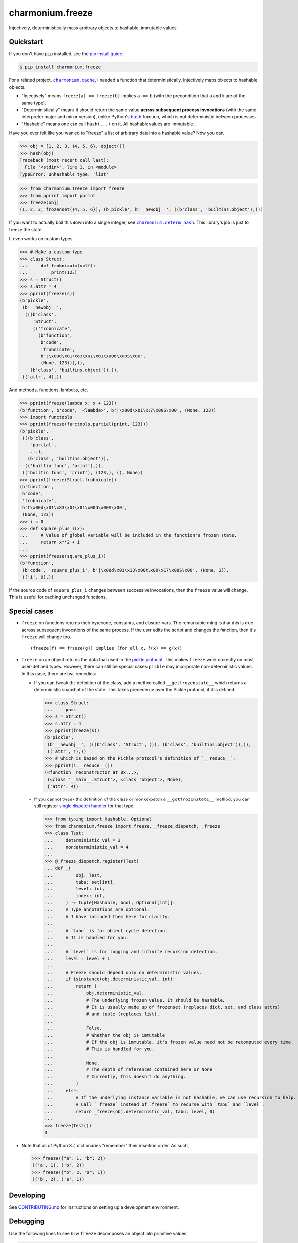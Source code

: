 ==========================
charmonium.freeze
==========================

.. image:: https://img.shields.io/pypi/v/charmonium.freeze
   :alt: PyPI Package
   :target: https://pypi.org/project/charmonium.freeze
.. image:: https://img.shields.io/pypi/dm/charmonium.freeze
   :alt: PyPI Downloads
   :target: https://pypi.org/project/charmonium.freeze
.. image:: https://img.shields.io/pypi/l/charmonium.freeze
   :alt: License
   :target: https://github.com/charmoniumQ/charmonium.freeze/blob/main/LICENSE
.. image:: https://img.shields.io/pypi/pyversions/charmonium.freeze
   :alt: Python Versions
   :target: https://pypi.org/project/charmonium.freeze
.. image:: https://img.shields.io/librariesio/sourcerank/pypi/charmonium.freeze
   :alt: libraries.io sourcerank
   :target: https://libraries.io/pypi/charmonium.freeze
.. image:: https://img.shields.io/github/stars/charmoniumQ/charmonium.freeze?style=social
   :alt: GitHub stars
   :target: https://github.com/charmoniumQ/charmonium.freeze
.. image:: https://github.com/charmoniumQ/charmonium.freeze/actions/workflows/main.yaml/badge.svg
   :alt: CI status
   :target: https://github.com/charmoniumQ/charmonium.freeze/actions/workflows/main.yaml
.. image:: https://codecov.io/gh/charmoniumQ/charmonium.freeze/branch/main/graph/badge.svg?token=56A97FFTGZ
   :alt: Code Coverage
   :target: https://codecov.io/gh/charmoniumQ/charmonium.freeze
.. image:: https://img.shields.io/github/last-commit/charmoniumQ/charmonium.cache
   :alt: GitHub last commit
   :target: https://github.com/charmoniumQ/charmonium.freeze/commits
.. image:: http://www.mypy-lang.org/static/mypy_badge.svg
   :target: https://mypy.readthedocs.io/en/stable/
   :alt: Checked with Mypy
.. image:: https://img.shields.io/badge/code%20style-black-000000.svg
   :target: https://github.com/psf/black
   :alt: Code style: black

Injectively, deterministically maps arbitrary objects to hashable, immutable values


----------
Quickstart
----------

If you don't have ``pip`` installed, see the `pip install guide`_.

.. _`pip install guide`: https://pip.pypa.io/en/latest/installing/

.. code-block:: console

    $ pip install charmonium.freeze

For a related project, |charmonium.cache|_, I needed a function that
deterministically, injectively maps objects to hashable objects.

- "Injectively" means ``freeze(a) == freeze(b)`` implies ``a == b``
  (with the precondition that ``a`` and ``b`` are of the same type).

- "Deterministically" means it should return the same value **across
  subsequent process invocations** (with the same interpreter major
  and minor version), unlike Python's |hash|_ function, which is not
  deterministic between processes.

- "Hashable" means one can call ``hash(...)`` on it. All hashable
  values are immutable.

.. |hash| replace:: ``hash``
.. _`hash`: https://docs.python.org/3.8/reference/datamodel.html#object.__hash__
.. |charmonium.cache| replace:: ``charmonium.cache``
.. _`charmonium.cache`: https://github.com/charmoniumQ/charmonium.cache

Have you ever felt like you wanted to "freeze" a list of arbitrary
data into a hashable value? Now you can.

>>> obj = [1, 2, 3, {4, 5, 6}, object()]
>>> hash(obj)
Traceback (most recent call last):
  File "<stdin>", line 1, in <module>
TypeError: unhashable type: 'list'

>>> from charmonium.freeze import freeze
>>> from pprint import pprint
>>> freeze(obj)
(1, 2, 3, frozenset({4, 5, 6}), (b'pickle', b'__newobj__', ((b'class', 'builtins.object'),)))

If you want to actually boil this down into a single integer, see
|charmonium.determ_hash|_. This library's job is just to freeze the
state.

.. |charmonium.determ_hash| replace:: ``charmonium.determ_hash``
.. _`charmonium.determ_hash`: https://github.com/charmoniumQ/charmonium.determ_hash

It even works on custom types.

>>> # Make a custom type
>>> class Struct:
...     def frobnicate(self):
...         print(123)
>>> s = Struct()
>>> s.attr = 4
>>> pprint(freeze(s))
(b'pickle',
 (b'__newobj__',
  (((b'class',
     'Struct',
     (('frobnicate',
       (b'function',
        b'code',
        'frobnicate',
        b't\x00d\x01\x83\x01\x01\x00d\x00S\x00',
        (None, 123))),)),
    (b'class', 'builtins.object')),)),
 (('attr', 4),))

And methods, functions, lambdas, etc.

>>> pprint(freeze(lambda x: x + 123))
(b'function', b'code', '<lambda>', b'|\x00d\x01\x17\x00S\x00', (None, 123))
>>> import functools
>>> pprint(freeze(functools.partial(print, 123)))
(b'pickle',
 (((b'class',
    'partial',
    ...),
   (b'class', 'builtins.object')),
  (('builtin func', 'print'),)),
 (('builtin func', 'print'), (123,), (), None))
>>> pprint(freeze(Struct.frobnicate))
(b'function',
 b'code',
 'frobnicate',
 b't\x00d\x01\x83\x01\x01\x00d\x00S\x00',
 (None, 123))
>>> i = 0
>>> def square_plus_i(x):
...     # Value of global variable will be included in the function's frozen state.
...     return x**2 + i
... 
>>> pprint(freeze(square_plus_i))
(b'function',
 (b'code', 'square_plus_i', b'|\x00d\x01\x13\x00t\x00\x17\x00S\x00', (None, 2)),
 (('i', 0),))

If the source code of ``square_plus_i`` changes between successive invocations,
then the ``freeze`` value will change. This is useful for caching unchanged
functions.

-------------
Special cases
-------------

- ``freeze`` on functions returns their bytecode, constants, and
  closure-vars. The remarkable thing is that this is true across subsequent
  invocations of the same process. If the user edits the script and changes the
  function, then it's ``freeze`` will change too.

  ::

    (freeze(f) == freeze(g)) implies (for all x, f(x) == g(x))

- ``freeze`` on an object returns the data that used in the `pickle
  protocol`_. This makes ``freeze`` work correctly on most user-defined
  types. However, there can still be special cases: ``pickle`` may incorporate
  non-deterministic values. In this case, there are two remedies:

  - If you can tweak the definition of the class, add a method called
    ``__getfrozenstate__`` which returns a deterministic snapshot of the
    state. This takes precedence over the Pickle protocol, if it is defined.

    >>> class Struct:
    ...     pass
    >>> s = Struct()
    >>> s.attr = 4
    >>> pprint(freeze(s))
    (b'pickle',
     (b'__newobj__', (((b'class', 'Struct', ()), (b'class', 'builtins.object')),)),
     (('attr', 4),))
    >>> # which is based on the Pickle protocol's definition of `__reduce__`:
    >>> pprint(s.__reduce__())
    (<function _reconstructor at 0x...>,
     (<class '__main__.Struct'>, <class 'object'>, None),
     {'attr': 4})


  - If you cannot tweak the definition of the class or monkeypatch a
    ``__getfrozenstate__`` method, you can still register `single dispatch
    handler`_ for that type:

    >>> from typing import Hashable, Optional
    >>> from charmonium.freeze import freeze, _freeze_dispatch, _freeze
    >>> class Test:
    ...     deterministic_val = 3
    ...     nondeterministic_val = 4
    ... 
    >>> @_freeze_dispatch.register(Test)
    ... def _(
    ...         obj: Test,
    ...         tabu: set[int],
    ...         level: int,
    ...         index: int,
    ...     ) -> tuple[Hashable, bool, Optional[int]]:
    ...     # Type annotations are optional.
    ...     # I have included them here for clarity.
    ... 
    ...     # `tabu` is for object cycle detection.
    ...     # It is handled for you.
    ... 
    ...     # `level` is for logging and infinite recursion detection.
    ...     level = level + 1
    ... 
    ...     # Freeze should depend only on deterministic values.
    ...     if isinstance(obj.deterministic_val, int):
    ...         return (
    ...             obj.deterministic_val,
    ...             # The underlying frozen value. It should be hashable.
    ...             # It is usually made up of frozenset (replaces dict, set, and class attrs)
    ...             # and tuple (replaces list).
    ... 
    ...             False,
    ...             # Whether the obj is immutable
    ...             # If the obj is immutable, it's frozen value need not be recomputed every time.
    ...             # This is handled for you.
    ... 
    ...             None,
    ...             # The depth of references contained here or None
    ...             # Currently, this doesn't do anything.
    ...         )
    ...     else:
    ...         # If the underlying instance variable is not hashable, we can use recursion to help.
    ...         # Call `_freeze` instead of `freeze` to recurse with `tabu` and `level`.
    ...         return _freeze(obj.deterministic_val, tabu, level, 0)
    ... 
    >>> freeze(Test())
    3

- Note that as of Python 3.7, dictionaries "remember" their insertion order. As such,

  >>> freeze({"a": 1, "b": 2})
  (('a', 1), ('b', 2))
  >>> freeze({"b": 2, "a": 1})
  (('b', 2), ('a', 1))

.. _`pickle protocol`: https://docs.python.org/3/library/pickle.html#pickling-class-instances
.. _`single dispatch handler`: https://docs.python.org/3/library/functools.html#functools.singledispatch

----------
Developing
----------

See `CONTRIBUTING.md`_ for instructions on setting up a development environment.

.. _`CONTRIBUTING.md`: https://github.com/charmoniumQ/charmonium.freeze/tree/main/CONTRIBUTING.md

---------
Debugging
---------

Use the following lines to see how ``freeze`` decomposes an object into
primitive values.

.. code:: python

    import logging, os
    logger = logging.getLogger("charmonium.freeze")
    logger.setLevel(logging.DEBUG)
    fh = logging.FileHandler("freeze.log")
    fh.setLevel(logging.DEBUG)
    fh.setFormatter(logging.Formatter("%(message)s"))
    logger.addHandler(fh)
    logger.debug("Program %d", os.getpid())

    i = 0
    def square_plus_i(x):
        # Value of global variable will be included in the function's frozen state.
        return x**2 + i

    from charmonium.freeze import freeze
    freeze(square_plus_i)


This produces a log such as in ``freeze.log``:

::

    freeze begin <function square_plus_i at 0x7f9228bff550>
     function <function square_plus_i at 0x7f9228bff550>
      tuple (('code', <code object square_plus_i at 0x7f9228c6cf50, file "/tmp/ipython_edit_303agyiz/ipython_edit_rez33yf_.py", line 2>), 'closure globals', {'i': 0})
       tuple ('code', <code object square_plus_i at 0x7f9228c6cf50, file "/tmp/ipython_edit_303agyiz/ipython_edit_rez33yf_.py", line 2>)
        'code'
        code <code object square_plus_i at 0x7f9228c6cf50, file "/tmp/ipython_edit_303agyiz/ipython_edit_rez33yf_.py", line 2>
         tuple (None, 2)
          None
          2
         b'|\x00d\x01\x13\x00t\x00\x17\x00S\x00'
       'closure globals'
       dict {'i': 0}
        'i'
        0
    freeze end

I do this to find the differences between subsequent runs:

.. code:: shell

    $ python code.py
    $ mv freeze.log freeze.0.log

    $ python code.py
    $ mv freeze.log freeze.1.log

    $ sed -i 's/at 0x[0-9a-f]*//g' freeze.*.log
    # This removes pointer values that appear in the `repr(...)`.

    $ meld freeze.0.log freeze.1.log
    # Alternatively, use `icdiff` or `diff -u1`.

TODO
----

- ☑ Bring hash into separate package.

- ☐ Correctness

  - ☑ Test hashing sets with different orders. Assert tests fail.
  - ☑ Test hashing dicts with different orders. Assert tests fail.
  - ☑ Don't include properties in hash.
  - ☐ Test that freeze of an object includes freeze of its instance methods.
  - ☐ Freeze module by its attributes, unless module is constant.
  - ☐ Support closures which include ``import x`` and ``from x import y``
  - ☐ Test functions with minor changes.
  - ☐ Test set/dict with diff hash.
  - ☐ Test obj with slots.
  - ☐ Test hash for objects and classes more carefully.
  - ☑ Improve test coverage.
  - ☐ Investigate when modules are assumed constant.

- ☑ API

  - ☑ Use user-customizable multidispatch.
  - ☑ Make it easier to register a freeze method for a type.
  - ☑ Encapsulate global config `freeze` into object.
  - ☐ Move "get call graph" into its own package.
  - ☐ Document configuration options.

- ☐ Make ``freeze`` handle more types:

  - ☑ Module: freeze by name.
  - ☑ Objects: include the source-code of methods.
  - ☑ C extensions. freeze by name, like module
  - ☑ Methods
  - ☑ fastpath for numpy arrays
  - ☑ ``tqdm``
  - ☑ ``numpy.int64(1234)``
  - ☑ Pandas dataframe
  - ☑ Catch Pickle TypeError
  - ☑ Catch Pickle ImportError

- ☐ Performance

  - ☐ Make performance benchmarks.
  - ☐ Memoize the hash of immutable data:
    - If function contains no locals or globals except other immutables, it is immutable.
    - If a collection is immutable and contains only immutables, it is immutable.
